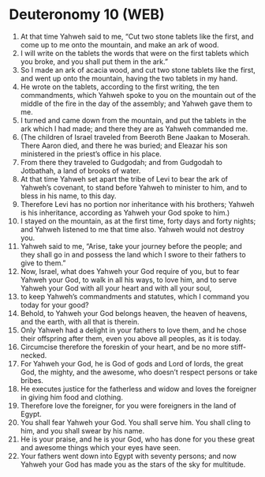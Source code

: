 * Deuteronomy 10 (WEB)
:PROPERTIES:
:ID: WEB/05-DEU10
:END:

1. At that time Yahweh said to me, “Cut two stone tablets like the first, and come up to me onto the mountain, and make an ark of wood.
2. I will write on the tablets the words that were on the first tablets which you broke, and you shall put them in the ark.”
3. So I made an ark of acacia wood, and cut two stone tablets like the first, and went up onto the mountain, having the two tablets in my hand.
4. He wrote on the tablets, according to the first writing, the ten commandments, which Yahweh spoke to you on the mountain out of the middle of the fire in the day of the assembly; and Yahweh gave them to me.
5. I turned and came down from the mountain, and put the tablets in the ark which I had made; and there they are as Yahweh commanded me.
6. (The children of Israel traveled from Beeroth Bene Jaakan to Moserah. There Aaron died, and there he was buried; and Eleazar his son ministered in the priest’s office in his place.
7. From there they traveled to Gudgodah; and from Gudgodah to Jotbathah, a land of brooks of water.
8. At that time Yahweh set apart the tribe of Levi to bear the ark of Yahweh’s covenant, to stand before Yahweh to minister to him, and to bless in his name, to this day.
9. Therefore Levi has no portion nor inheritance with his brothers; Yahweh is his inheritance, according as Yahweh your God spoke to him.)
10. I stayed on the mountain, as at the first time, forty days and forty nights; and Yahweh listened to me that time also. Yahweh would not destroy you.
11. Yahweh said to me, “Arise, take your journey before the people; and they shall go in and possess the land which I swore to their fathers to give to them.”
12. Now, Israel, what does Yahweh your God require of you, but to fear Yahweh your God, to walk in all his ways, to love him, and to serve Yahweh your God with all your heart and with all your soul,
13. to keep Yahweh’s commandments and statutes, which I command you today for your good?
14. Behold, to Yahweh your God belongs heaven, the heaven of heavens, and the earth, with all that is therein.
15. Only Yahweh had a delight in your fathers to love them, and he chose their offspring after them, even you above all peoples, as it is today.
16. Circumcise therefore the foreskin of your heart, and be no more stiff-necked.
17. For Yahweh your God, he is God of gods and Lord of lords, the great God, the mighty, and the awesome, who doesn’t respect persons or take bribes.
18. He executes justice for the fatherless and widow and loves the foreigner in giving him food and clothing.
19. Therefore love the foreigner, for you were foreigners in the land of Egypt.
20. You shall fear Yahweh your God. You shall serve him. You shall cling to him, and you shall swear by his name.
21. He is your praise, and he is your God, who has done for you these great and awesome things which your eyes have seen.
22. Your fathers went down into Egypt with seventy persons; and now Yahweh your God has made you as the stars of the sky for multitude.
